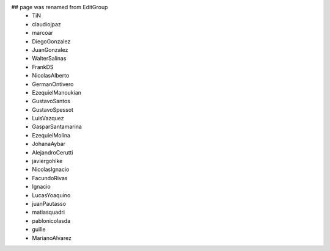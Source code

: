 ## page was renamed from EditGroup
 * TiN
 * claudiojpaz
 * marcoar
 * DiegoGonzalez
 * JuanGonzalez
 * WalterSalinas
 * FrankDS
 * NicolasAlberto
 * GermanOntivero
 * EzequielManoukian
 * GustavoSantos
 * GustavoSpessot
 * LuisVazquez
 * GasparSantamarina
 * EzequielMolina
 * JohanaAybar
 * AlejandroCerutti
 * javiergohlke
 * NicolasIgnacio
 * FacundoRivas
 * Ignacio
 * LucasYoaquino
 * juanPautasso
 * matiasquadri
 * pablonicolasda
 * guille
 * MarianoAlvarez
